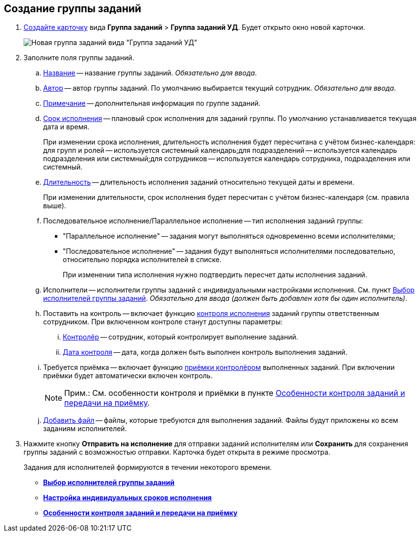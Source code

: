 
== Создание группы заданий

[[task_ebl_gvy_tn__steps_dg4_gmg_lj]]
. xref:CreateCard.adoc[Создайте карточку] вида [.ph .menucascade]#*Группа заданий* > *Группа заданий УД*#. Будет открыто окно новой карточки.
+
image::grtcard_create.png[Новая группа заданий вида "Группа заданий УД"]
. Заполните поля группы заданий.
+
[loweralpha]
.. xref:SimpleFields.adoc[Название] -- название группы заданий. _Обязательно для ввода_.
.. xref:StaffDirectoryItems.adoc[Автор] -- автор группы заданий. По умолчанию выбирается текущий сотрудник. _Обязательно для ввода_.
.. xref:Text.adoc[Примечание] -- дополнительная информация по группе заданий.
.. xref:DateTime.adoc[Срок исполнения] -- плановый срок исполнения для заданий группы. По умолчанию устанавливается текущая дата и время.
+
При изменении срока исполнения, длительность исполнения будет пересчитана с учётом бизнес-календаря: для групп и ролей -- используется системный календарь;для подразделений -- используется календарь подразделения или системный;для сотрудников -- используется календарь сотрудника, подразделения или системный.
.. xref:SimpleFields.adoc[Длительность] -- длительность исполнения заданий относительно текущей даты и времени.
+
При изменении длительности, срок исполнения будет пересчитан с учётом бизнес-календаря (см. правила выше).
.. Последовательное исполнение/Параллельное исполнение -- тип исполнения заданий группы:
* "Параллельное исполнение" -- задания могут выполняться одновременно всеми исполнителями;
* "Последовательное исполнение" -- задания будут выполняться исполнителями последовательно, относительно порядка исполнителей в списке.
+
При изменении типа исполнения нужно подтвердить пересчет даты исполнения заданий.
.. Исполнители -- исполнители группы заданий с индивидуальными настройками исполнения. См. пункт xref:TaskGroupPerformers.adoc[Выбор исполнителей группы заданий]. _Обязательно для ввода (должен быть добавлен хотя бы один исполнитель)_.
.. Поставить на контроль -- включает функцию xref:tcard_controller.adoc[контроля исполнения] заданий группы ответственным сотрудником. При включенном контроле станут доступны параметры:
[lowerroman]
... xref:StaffDirectoryItems.adoc[Контролёр] -- сотрудник, который контролирует выполнение заданий.
... xref:DateTime.adoc[Дата контроля] -- дата, когда должен быть выполнен контроль выполнения заданий.
.. Требуется приёмка -- включает функцию xref:task_tcard_controller_acceptance.adoc[приёмки контролёром] выполненных заданий. При включении приёмки будет автоматически включен контроль.
+
[NOTE]
====
[.note__title]#Прим.:# См. особенности контроля и приёмки в пункте xref:TaskGroup_ControlSpecifics.adoc[Особенности контроля заданий и передачи на приёмку].
====
.. xref:TaskCardFilePanel.adoc[Добавить файл] -- файлы, которые требуются для выполнения заданий. Файлы будут приложены ко всем заданиям исполнителей.
. Нажмите кнопку *Отправить на исполнение* для отправки заданий исполнителям или *Сохранить* для сохранения группы заданий с возможностью отправки. Карточка будет открыта в режиме просмотра.
+
Задания для исполнителей формируются в течении некоторого времени.

* *xref:TaskGroupPerformers.adoc[Выбор исполнителей группы заданий]* +
* *xref:ChangeTaskGroupIndividualDeadlines.adoc[Настройка индивидуальных сроков исполнения]* +
* *xref:TaskGroup_ControlSpecifics.adoc[Особенности контроля заданий и передачи на приёмку]* +
